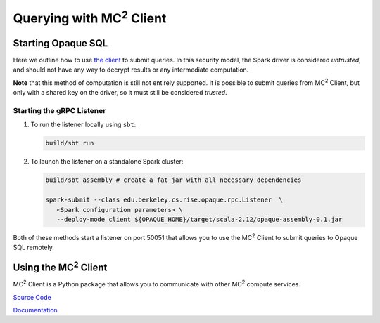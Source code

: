 *********************************
Querying with MC\ :sup:`2` Client
*********************************

Starting Opaque SQL
###################

Here we outline how to use `the client <https://github.com/mc2-project/mc2>`_ to submit queries. In this security model, the Spark driver is considered *untrusted*, and should not have any way to decrypt results or any intermediate computation.

**Note** that this method of computation is still not entirely supported. It is possible to submit queries from MC\ :sup:`2` Client, but only with a shared key on the driver, so it must still be considered *trusted*.

Starting the gRPC Listener
**************************

1. To run the listener locally using ``sbt``:

   .. code-block:: bash

                   build/sbt run

2. To launch the listener on a standalone Spark cluster:

   .. code-block:: bash

                  build/sbt assembly # create a fat jar with all necessary dependencies

                  spark-submit --class edu.berkeley.cs.rise.opaque.rpc.Listener  \
                     <Spark configuration parameters> \
                     --deploy-mode client ${OPAQUE_HOME}/target/scala-2.12/opaque-assembly-0.1.jar

Both of these methods start a listener on port 50051 that allows you to use the MC\ :sup:`2` Client to submit queries to Opaque SQL remotely.

Using the MC\ :sup:`2` Client
#############################

MC\ :sup:`2` Client is a Python package that allows you to communicate with other MC\ :sup:`2` compute services. 


`Source Code <https://github.com/mc2-project/mc2>`_

`Documentation <https://mc2-project.github.io/mc2/index.html>`_

